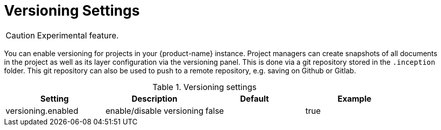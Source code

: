 // Licensed to the Technische Universität Darmstadt under one
// or more contributor license agreements.  See the NOTICE file
// distributed with this work for additional information
// regarding copyright ownership.  The Technische Universität Darmstadt 
// licenses this file to you under the Apache License, Version 2.0 (the
// "License"); you may not use this file except in compliance
// with the License.
//  
// http://www.apache.org/licenses/LICENSE-2.0
// 
// Unless required by applicable law or agreed to in writing, software
// distributed under the License is distributed on an "AS IS" BASIS,
// WITHOUT WARRANTIES OR CONDITIONS OF ANY KIND, either express or implied.
// See the License for the specific language governing permissions and
// limitations under the License.

[[sect_settings_versioning]]
= Versioning Settings

====
CAUTION: Experimental feature.
====

You can enable versioning for projects in your {product-name} instance.
Project managers can create snapshots of all documents in the project as well as its layer configuration via the versioning panel.
This is done via a git repository stored in the `+.inception+` folder.
This git repository can also be used to push to a remote repository, e.g. saving on Github or Gitlab.

.Versioning settings
[cols="4*",options="header"]
|===
| Setting
| Description
| Default
| Example

| versioning.enabled
| enable/disable versioning
| false
| true
|===

